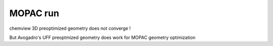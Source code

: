 MOPAC run 
=========


chemview 3D preoptimized geometry does not converge !

But Avogadro's UFF preoptmized geometry does work for MOPAC geometry optimization
